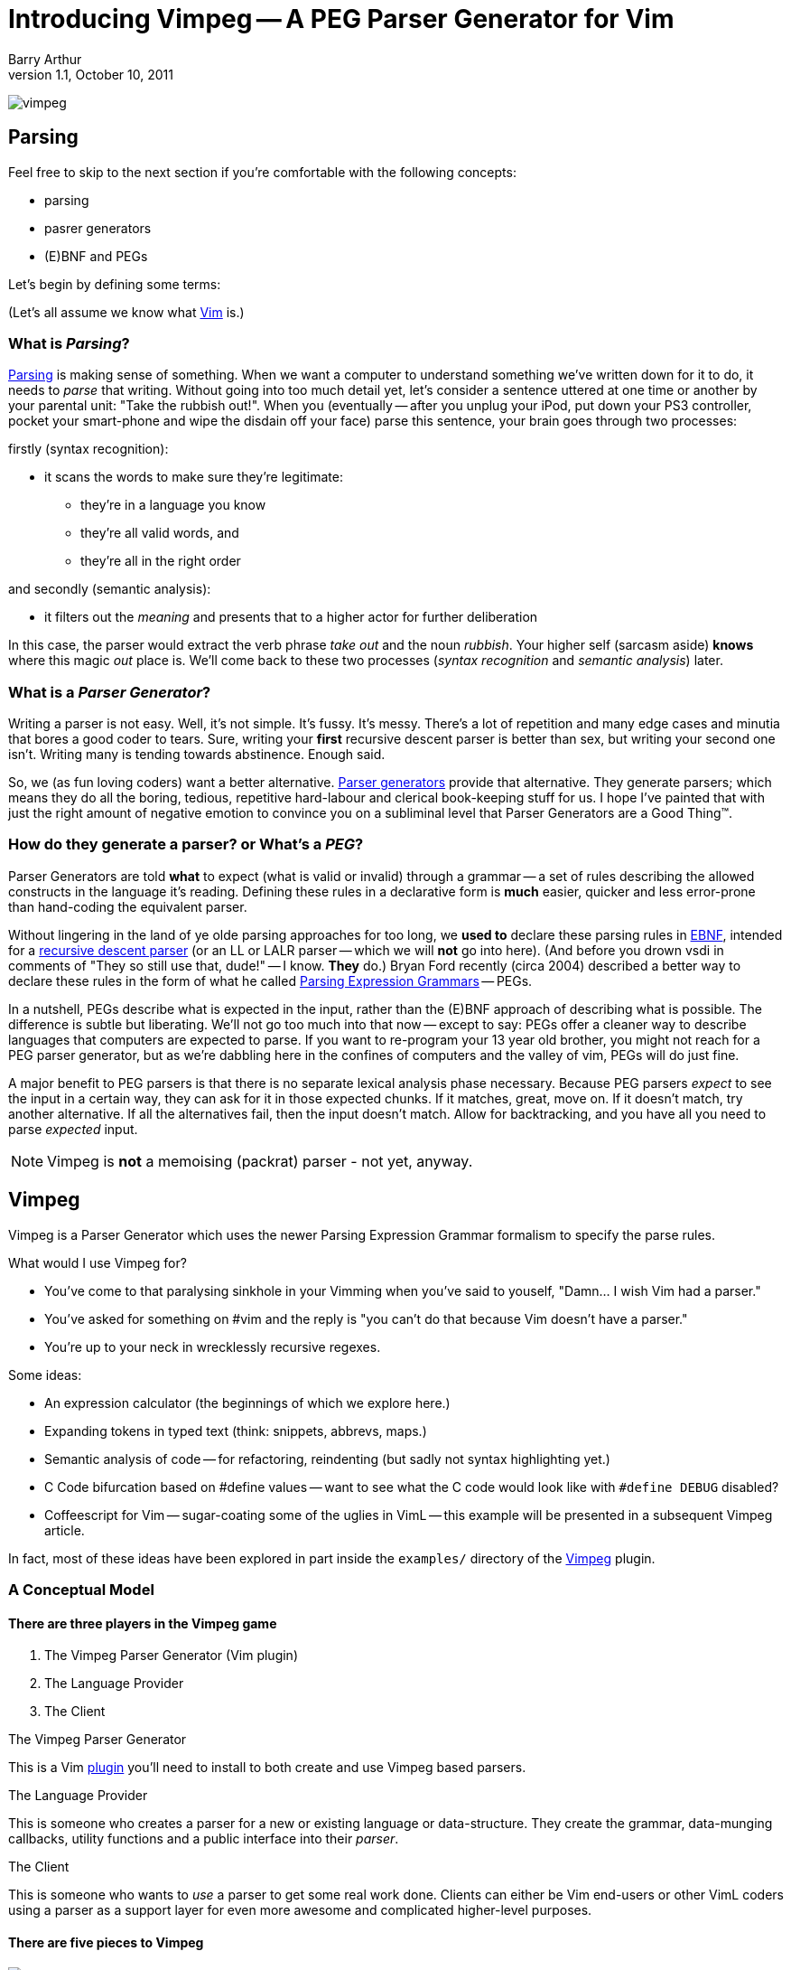Introducing Vimpeg -- A PEG Parser Generator for Vim
====================================================
Barry Arthur
v1.1, October 10, 2011

image:content/PegParserGenerator/vimpeg.png[]

Parsing
-------

Feel free to skip to the next section if you're comfortable with the
following concepts:

* parsing
* pasrer generators
* (E)BNF and PEGs

Let's begin by defining some terms:

(Let's all assume we know what http://www.vim.org[Vim] is.)

What is 'Parsing'?
~~~~~~~~~~~~~~~~~~

http://en.wikipedia.org/wiki/Parsing[Parsing] is making sense of
something.  When we want a computer to understand something we've
written down for it to do, it needs to 'parse' that writing.  Without
going into too much detail yet, let's consider a sentence uttered at
one time or another by your parental unit: "Take the rubbish out!".
When you (eventually -- after you unplug your iPod, put down your PS3
controller, pocket your smart-phone and wipe the disdain off your
face) parse this sentence, your brain goes through two processes:

.firstly (syntax recognition):
* it scans the words to make sure they're legitimate:
** they're in a language you know
** they're all valid words, and
** they're all in the right order

.and secondly (semantic analysis):
* it filters out the 'meaning' and presents that to a higher actor
  for further deliberation

In this case, the parser would extract the verb phrase 'take out' and
the noun 'rubbish'. Your higher self (sarcasm aside) *knows* where
this magic 'out' place is. We'll come back to these two processes
('syntax recognition' and 'semantic analysis') later.

What is a 'Parser Generator'?
~~~~~~~~~~~~~~~~~~~~~~~~~~~~~

Writing a parser is not easy. Well, it's not simple. It's fussy. It's
messy.  There's a lot of repetition and many edge cases and minutia
that bores a good coder to tears. Sure, writing your *first* recursive
descent parser is better than sex, but writing your second one isn't.
Writing many is tending towards abstinence. Enough said.

So, we (as
fun loving coders) want a better alternative.
http://en.wikipedia.org/wiki/Parser_generator[Parser generators]
provide that alternative. They generate parsers; which means they do
all the boring, tedious, repetitive hard-labour and clerical
book-keeping stuff for us. I hope I've painted that with just the
right amount of negative emotion to convince you on a subliminal level
that Parser Generators are a Good Thing(TM).

How do they generate a parser? or What's a 'PEG'?
~~~~~~~~~~~~~~~~~~~~~~~~~~~~~~~~~~~~~~~~~~~~~~~~~

Parser Generators are told *what* to expect (what is valid or invalid)
through a grammar -- a set of rules describing the allowed constructs
in the language it's reading. Defining these rules in a declarative
form is *much* easier, quicker and less error-prone than hand-coding
the equivalent parser.

Without lingering in the land of ye olde parsing approaches for too
long, we *used to* declare these parsing rules in
http://en.wikipedia.org/wiki/Ebnf[EBNF], intended for a
http://en.wikipedia.org/wiki/Recursive_descent_parser[recursive
descent parser] (or an LL or LALR parser -- which we will *not* go
into here).  (And before you drown vsdi in comments of "They so still
use that, dude!" -- I know. *They* do.) Bryan Ford recently (circa
2004) described a better way to declare these rules in the form of
what he called
http://en.wikipedia.org/wiki/Parsing_expression_grammar[Parsing
Expression Grammars] -- PEGs.

In a nutshell, PEGs describe what is
expected in the input, rather than the (E)BNF approach of describing
what is possible. The difference is subtle but liberating. We'll not
go too much into that now -- except to say: PEGs offer a cleaner way
to describe languages that computers are expected to parse. If you
want to re-program your 13 year old brother, you might not reach for a
PEG parser generator, but as we're dabbling here in the confines of
computers and the valley of vim, PEGs will do just fine.

A major benefit to PEG parsers is that there is no separate lexical
analysis phase necessary. Because PEG parsers 'expect' to see the
input in a certain way, they can ask for it in those expected chunks.
If it matches, great, move on. If it doesn't match, try another
alternative. If all the alternatives fail, then the input doesn't
match. Allow for backtracking, and you have all you need to parse
'expected' input.

NOTE: Vimpeg is *not* a memoising (packrat) parser - not yet, anyway.

Vimpeg
------

Vimpeg is a Parser Generator which uses the newer Parsing Expression
Grammar formalism to specify the parse rules.

.What would I use Vimpeg for?

* You've come to that paralysing sinkhole in your Vimming when you've
  said to youself, "Damn... I wish Vim had a parser."
* You've asked for something on #vim and the reply is "you can't do
  that because Vim doesn't have a parser."
* You're up to your neck in wrecklessly recursive regexes.

.Some ideas:

* An expression calculator (the beginnings of which we explore here.)
* Expanding tokens in typed text (think: snippets, abbrevs, maps.)
* Semantic analysis of code -- for refactoring, reindenting (but sadly
  not syntax highlighting yet.)
* C Code bifurcation based on #define values -- want to see what the C
  code would look like with ++#define DEBUG++ disabled?
* Coffeescript for Vim -- sugar-coating some of the uglies in VimL --
  this example will be presented in a subsequent Vimpeg article.

In fact, most of these ideas have been explored in part inside the
++examples/++ directory of the https://github.com/dahu/Vimpeg[Vimpeg]
plugin.

A Conceptual Model
~~~~~~~~~~~~~~~~~~

There are three players in the Vimpeg game
^^^^^^^^^^^^^^^^^^^^^^^^^^^^^^^^^^^^^^^^^^

1. The Vimpeg Parser Generator (Vim plugin)
2. The Language Provider
3. The Client

.The Vimpeg Parser Generator

This is a Vim https://github.com/dahu/Vimpeg[plugin] you'll need to
install to both create and use Vimpeg based parsers.

.The Language Provider

This is someone who creates a parser for a new or existing language or
data-structure. They create the grammar, data-munging callbacks,
utility functions and a public interface into their 'parser'.

.The Client

This is someone who wants to 'use' a parser to get some real work
done. Clients can either be Vim end-users or other VimL coders using a
parser as a support layer for even more awesome and complicated
higher-level purposes.

There are five pieces to Vimpeg
^^^^^^^^^^^^^^^^^^^^^^^^^^^^^^^

image:content/PegParserGenerator/vimpeg_puzzle.png[]

1. The Vimpeg library (plugin)
2. A PEG Grammar (provider-side)
3. Callbacks and utility functions [optional] (provider-side)
4. A public interface (provider-side)
5. Client code that calls the provider's public interface.
   (client-side)

A Parsing Example
~~~~~~~~~~~~~~~~~

Most beginner Parsing tutorials show you how to scan for numbers or at
best, the addition of two numbers. Who am I to blow against the wind?
Let's do that. Let's create a parser that expects a series of integers
connected with ++ + ++ operators.

.Examples of our expected Input:

* 123
* 1 + 2 + 3
* 12 + 34 + 56 + 78

.A brief overview of the PEG parsing rule syntax:
*********************************************************************

* Terminal symbols are concrete and represent actual strings to be
  matched.
* Non-terminal symbols are names referring to combinations of other
  terminal and/or non-terminal symbols.

* Each rule is of the form:   ++A <- e++
** ++A++ is a non-terminal symbol
** ++e++ is a parsing expression

* Each parsing expression is either: a terminal symbol, a non-terminal
  symbol or the empty string.

* Given the parsing expressions, ++e1++, ++e2++, and ++e3++, a new
  parsing expression can be constructed using the following operators:
** Sequence: ++ e1 e2 ++
** Ordered choice: ++ e1 / e2 ++
** Zero-or-more: ++ e* ++
** One-or-more: ++e+ ++
** Optional: ++ e? ++
** And-predicate: ++ &e ++
** Not-predicate: ++ !e ++

*********************************************************************

.The PEG for a Sum Series of Integers
---------------------------------------------------------------------
Integer    <-- [0-9]+
Sum        <-- Integer '+' Expression
Expression <-- Sum / Integer
---------------------------------------------------------------------

In the above PEG for matching a Sum Series of Integers, we have:

* Three non-terminal symbols: 'Integer', 'Sum' and 'Expression'
* Two terminal symbols: ++[0-9]+ ++  and  ++'+' ++
* One use of *Sequence* with the three pieces: 'Integer' \'+' 'Expression'
* One use of *Ordered choice*: 'Sum' / 'Integer'

NOTE: The original (and actual) PEG formalism specifies the
fundamental expression type as a simple string -- hence the use of ++ \'\+' ++ to
specify a literal ++ + ++ character. PEGs also provide some
regular-expression-esque constructs too, like: ++[0-9]+ ++ and the use of ++*
++, ++ + ++ and ++? ++.  However, any strings in PEGs are just that -- strings,
*not* rugular expressions. Vimpeg shuns (at probable cost) this restriction and
allows regular expressions as the fundamental expression type. So, in Vimpeg,
the ++[0-9]+ ++ construct can more idiomatically be represented using the Vim
regex: ++\d\+ ++.

.The Vimpeg API
*********************************************************************
The Vimpeg API provides all of the standard PEG constructs:

   peg.e(expression, options)           (Expression)
   peg.and(sequence, options)           (Sequence)
   peg.or(choices, options)             (Ordered Choice)
   peg.maybe_many(expression, options)  (Zero or More)
   peg.many(expression, options)        (One or More)
   peg.maybe_one(expression, options)   (Optional)
   peg.between(expression, min, max, options)
   peg.has(expression, options)         (And Predicate)
   peg.not_has(expression, options)     (Not Predicate)

*********************************************************************

.Defining the Sum Series of Integers PEG in Vimpeg
[source,vim]
---------------------------------------------------------------------
let p = Vimpeg({'skip_white': 1})

call p.e('\d\+', {'id': 'integer', 'on_match': 'Integer'})
call p.and(['integer', p.e('+'), 'expression'], {'id': 'sum'})
let expression =  p.or(['sum', 'integer'], {'id': 'expression'})
---------------------------------------------------------------------

This example demonstrates several aspects of Vimpeg's API:

1. Elements that have been 'identfied' (using an ++\'id'++ attribute)
   can be referred to in other expressions. 'Sum', 'Integer' and
   'Expression' are all identified in this case and are all referenced
   by other non-terminals.

2. Only root-level elements need to be assigned to a Vim variable. In
   this case, the 'expression' element is considered to be a root
   element -- we can directly call on that element now to parse a sum
   series of integers.

3. Intermediate processing (for evaluations, reductions, lookups,
   whatever) are achieved through callback functions through the
   ++\'on_match'++ attribute.  The 'Integer' rule uses such a callback
   to convert the string representation of the parsed series of digits
   into a single integer value (using the builtin Vim function
   ++str2nr()++.) Here is that callback function:
+
[source,vim]
---------------------------------------------------------------------
function! Integer(elems)
  return str2nr(a:elems)
endfunction
---------------------------------------------------------------------
+
NOTE: This is not *strictly* necessary in this example -- Vim happily
automatically converts string representations of numbers for us in all
the right places for this example to work without the extra overhead
of this callback. It was included in this example only for the purpose
of showing you that it is possible to do so, and how you'd go about
doing it.

.The public API interface:
[source,vim]
---------------------------------------------------------------------
function! Sum(str)
  let res = g:expression.match(a:str)
  if res['is_matched']
    return SumList(res['value'])
  else
    return res['errmsg']
  endif
endfunction
---------------------------------------------------------------------

The ++res++ object holds a lot of information about what was actually
parsed (and an ++errmsg++  if parsing failed). The ++'value'++ element
will contain the cumulative result of all the 'on-match' callbacks as
the input was being parsed.

.A provider-side utility function:
[source,vim]
---------------------------------------------------------------------
function! SumList(s)
  return type(a:s) == type(1) ? a:s : a:s[0] + SumList(a:s[2])
endfunction
---------------------------------------------------------------------

As mentioned earlier, this function is not strictly necessary because
Vim will automatically cast our string representation of an integer
('12') into the corresponding actual integer (12) for us in the right
places. This function is included here mainly for completeness to show
how, in Vimpeg, callback functions can be used to modify values in the
middle of parsing.

Using it
--------

[source,vim]
---------------------------------------------------------------------
echo Sum('123')
echo Sum('1 + 2')
echo Sum('1 + 2 + 3')
echo Sum('12 + 34 + 56 + 78')
---------------------------------------------------------------------

Not terribly exciting, granted, but hopefully this serves as a
reasonable introduction to the Vimpeg Parser Generator. What can *you*
do with it? I look forward to seeing weird and wonderful creations and
possibilities in Vim now that real parsing tasks are more accessible.

Resources
---------

* http://github.com/dahu/Vimpeg[]

What's Next?
------------

In the next article I will show an example of sugar-coating the VimL
language to make function declarations both a little easier on the
eyes and fingers as well as adding two long-missing features from
VimL -- default values in function parameters and inline function
declarations, a la ++ if <condition> | something | endif ++.
